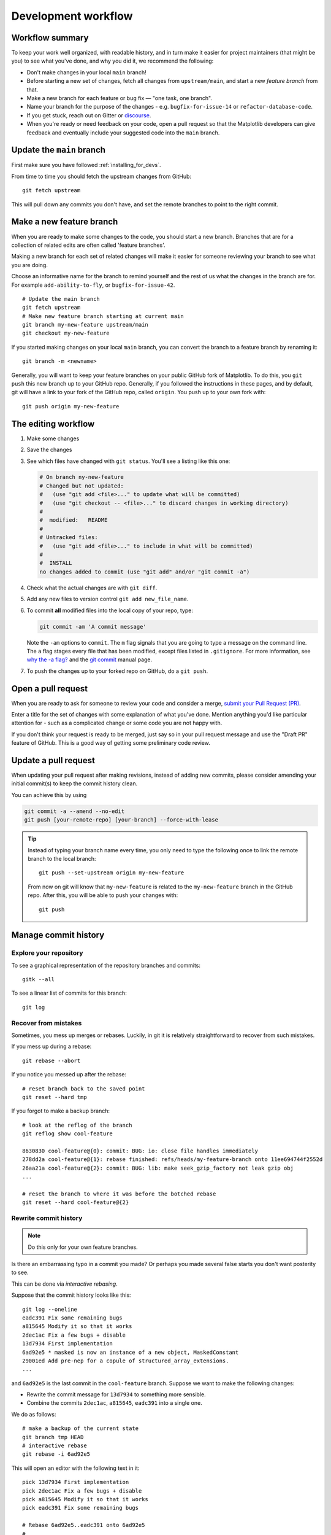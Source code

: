 .. highlight:: bash

.. redirect-from:: /devel/gitwash/development_workflow
.. redirect-from:: /devel/gitwash/maintainer_workflow

.. _development-workflow:

####################
Development workflow
####################

Workflow summary
================

To keep your work well organized, with readable history, and in turn make it
easier for project maintainers (that might be you) to see what you've done, and
why you did it, we recommend the following:

* Don't make changes in your local ``main`` branch!
* Before starting a new set of changes, fetch all changes from
  ``upstream/main``, and start a new *feature branch* from that.
* Make a new branch for each feature or bug fix — "one task, one branch".
* Name your branch for the purpose of the changes - e.g.
  ``bugfix-for-issue-14`` or ``refactor-database-code``.
* If you get stuck, reach out on Gitter or
  `discourse <https://discourse.matplotlib.org>`__.
* When you're ready or need feedback on your code, open a pull request so that the
  Matplotlib developers can give feedback and eventually include your suggested
  code into the ``main`` branch.

.. _update-mirror-main:

Update the ``main`` branch
==========================

First make sure you have followed :ref:`installing_for_devs`.

From time to time you should fetch the upstream changes from GitHub::

   git fetch upstream

This will pull down any commits you don't have, and set the remote branches to
point to the right commit.

.. _make-feature-branch:

Make a new feature branch
=========================

When you are ready to make some changes to the code, you should start a new
branch.  Branches that are for a collection of related edits are often called
'feature branches'.

Making a new branch for each set of related changes will make it easier for
someone reviewing your branch to see what you are doing.

Choose an informative name for the branch to remind yourself and the rest of us
what the changes in the branch are for.  For example ``add-ability-to-fly``, or
``bugfix-for-issue-42``.

::

    # Update the main branch
    git fetch upstream
    # Make new feature branch starting at current main
    git branch my-new-feature upstream/main
    git checkout my-new-feature

If you started making changes on your local ``main`` branch, you can convert the
branch to a feature branch by renaming it::

   git branch -m <newname>

Generally, you will want to keep your feature branches on your public GitHub
fork of Matplotlib.  To do this, you ``git push`` this new branch up to your
GitHub repo.  Generally, if you followed the instructions in these pages, and by
default, git will have a link to your fork of the GitHub repo, called
``origin``.  You push up to your own fork with::

   git push origin my-new-feature


.. _edit-flow:

The editing workflow
====================

#. Make some changes
#. Save the changes
#. See which files have changed with ``git status``.
   You'll see a listing like this one:

   .. code-block:: none

     # On branch ny-new-feature
     # Changed but not updated:
     #   (use "git add <file>..." to update what will be committed)
     #   (use "git checkout -- <file>..." to discard changes in working directory)
     #
     #	modified:   README
     #
     # Untracked files:
     #   (use "git add <file>..." to include in what will be committed)
     #
     #	INSTALL
     no changes added to commit (use "git add" and/or "git commit -a")

#. Check what the actual changes are with ``git diff``.
#. Add any new files to version control ``git add new_file_name``.
#. To commit **all** modified files into the local copy of your repo, type:

   .. code-block:: bash

      git commit -am 'A commit message'

   Note the ``-am`` options to ``commit``. The ``m`` flag signals that you are
   going to type a message on the command line.  The ``a`` flag stages every
   file that has been modified, except files listed in ``.gitignore``. For more
   information, see `why the -a flag?`_ and the
   `git commit <https://git-scm.com/docs/git-commit>`_  manual page.
#. To push the changes up to your forked repo on GitHub, do a ``git
   push``.

.. _why the -a flag?: http://gitready.com/beginner/2009/01/18/the-staging-area.html


Open a pull request
===================

When you are ready to ask for someone to review your code and consider a merge,
`submit your Pull Request (PR) <https://docs.github.com/pull-requests>`_.

Enter a title for the set of changes with some explanation of what you've done.
Mention anything you'd like particular attention for - such as a
complicated change or some code you are not happy with.

If you don't think your request is ready to be merged, just say so in your pull
request message and use the "Draft PR" feature of GitHub. This is a good way of
getting some preliminary code review.

.. _update-pull-request:

Update a pull request
=====================

When updating your pull request after making revisions, instead of adding new
commits, please consider amending your initial commit(s) to keep the commit
history clean.

You can achieve this by using

.. code-block:: bash

    git commit -a --amend --no-edit
    git push [your-remote-repo] [your-branch] --force-with-lease

.. tip::
    Instead of typing your branch name every time, you only need to type the following once to link the remote branch to the local branch::

        git push --set-upstream origin my-new-feature

    From now on git will know that ``my-new-feature`` is related to the
    ``my-new-feature`` branch in the GitHub repo. After this, you will be able to
    push your changes with::

        git push


Manage commit history
=====================

Explore your repository
-----------------------

To see a graphical representation of the repository branches and
commits::

   gitk --all

To see a linear list of commits for this branch::

   git log


.. _recovering-from-mess-up:

Recover from mistakes
---------------------

Sometimes, you mess up merges or rebases. Luckily, in git it is
relatively straightforward to recover from such mistakes.

If you mess up during a rebase::

   git rebase --abort

If you notice you messed up after the rebase::

   # reset branch back to the saved point
   git reset --hard tmp

If you forgot to make a backup branch::

   # look at the reflog of the branch
   git reflog show cool-feature

   8630830 cool-feature@{0}: commit: BUG: io: close file handles immediately
   278dd2a cool-feature@{1}: rebase finished: refs/heads/my-feature-branch onto 11ee694744f2552d
   26aa21a cool-feature@{2}: commit: BUG: lib: make seek_gzip_factory not leak gzip obj
   ...

   # reset the branch to where it was before the botched rebase
   git reset --hard cool-feature@{2}

.. _rewriting-commit-history:

Rewrite commit history
----------------------

.. note::

   Do this only for your own feature branches.

Is there an embarrassing typo in a commit you made? Or perhaps you
made several false starts you don't want posterity to see.

This can be done via *interactive rebasing*.

Suppose that the commit history looks like this::

    git log --oneline
    eadc391 Fix some remaining bugs
    a815645 Modify it so that it works
    2dec1ac Fix a few bugs + disable
    13d7934 First implementation
    6ad92e5 * masked is now an instance of a new object, MaskedConstant
    29001ed Add pre-nep for a copule of structured_array_extensions.
    ...

and ``6ad92e5`` is the last commit in the ``cool-feature`` branch. Suppose we
want to make the following changes:

* Rewrite the commit message for ``13d7934`` to something more sensible.
* Combine the commits ``2dec1ac``, ``a815645``, ``eadc391`` into a single one.

We do as follows::

    # make a backup of the current state
    git branch tmp HEAD
    # interactive rebase
    git rebase -i 6ad92e5

This will open an editor with the following text in it::

    pick 13d7934 First implementation
    pick 2dec1ac Fix a few bugs + disable
    pick a815645 Modify it so that it works
    pick eadc391 Fix some remaining bugs

    # Rebase 6ad92e5..eadc391 onto 6ad92e5
    #
    # Commands:
    #  p, pick = use commit
    #  r, reword = use commit, but edit the commit message
    #  e, edit = use commit, but stop for amending
    #  s, squash = use commit, but meld into previous commit
    #  f, fixup = like "squash", but discard this commit's log message
    #
    # If you remove a line here THAT COMMIT WILL BE LOST.
    # However, if you remove everything, the rebase will be aborted.
    #

To achieve what we want, we will make the following changes to it::

    r 13d7934 First implementation
    pick 2dec1ac Fix a few bugs + disable
    f a815645 Modify it so that it works
    f eadc391 Fix some remaining bugs

This means that (i) we want to edit the commit message for
``13d7934``, and (ii) collapse the last three commits into one. Now we
save and quit the editor.

Git will then immediately bring up an editor for editing the commit
message. After revising it, we get the output::

    [detached HEAD 721fc64] FOO: First implementation
     2 files changed, 199 insertions(+), 66 deletions(-)
    [detached HEAD 0f22701] Fix a few bugs + disable
     1 files changed, 79 insertions(+), 61 deletions(-)
    Successfully rebased and updated refs/heads/my-feature-branch.

and now, the history looks like this::

     0f22701 Fix a few bugs + disable
     721fc64 ENH: Sophisticated feature
     6ad92e5 * masked is now an instance of a new object, MaskedConstant

If it went wrong, recovery is again possible as explained :ref:`above
<recovering-from-mess-up>`.

If you have not yet pushed this branch to github, you can carry on as normal,
however if you *have* already pushed this commit see :ref:`force-push` for how
to replace your already published commits with the new ones.


.. _rebase-on-main:

Rebase onto ``upstream/main``
-----------------------------

Let's say you thought of some work you'd like to do. You
:ref:`update-mirror-main` and :ref:`make-feature-branch` called
``cool-feature``. At this stage, ``main`` is at some commit, let's call it E.
Now you make some new commits on your ``cool-feature`` branch, let's call them
A, B, C. Maybe your changes take a while, or you come back to them after a
while. In the meantime, ``main`` has progressed from commit E to commit (say) G:

.. code-block:: none

          A---B---C cool-feature
         /
    D---E---F---G main

At this stage you consider merging ``main`` into your feature branch, and you
remember that this page sternly advises you not to do that, because the
history will get messy. Most of the time, you can just ask for a review without
worrying about whether ``main`` has got a little ahead; however sometimes, the changes in
``main`` might affect your changes, and you need to harmonize them.  In this
situation you may prefer to do a rebase.

``rebase`` takes your changes (A, B, C) and replays them as if they had been
made to the current state of ``main``.  In other words, in this case, it takes
the changes represented by A, B, C and replays them on top of G. After the
rebase, your history will look like this:

.. code-block:: none

                  A'--B'--C' cool-feature
                 /
    D---E---F---G main

See `rebase without tears`_ for more detail.

.. _rebase without tears: https://matthew-brett.github.io/pydagogue/rebase_without_tears.html

To do a rebase on ``upstream/main``::

    # Fetch changes from upstream/main
    git fetch upstream
    # go to the feature branch
    git checkout cool-feature
    # make a backup in case you mess up
    git branch tmp cool-feature
    # rebase cool-feature onto main
    git rebase --onto upstream/main upstream/main cool-feature

In this situation, where you are already on branch ``cool-feature``, the last
command can be written more succinctly as::

    git rebase upstream/main

When all looks good, you can delete your backup branch::

   git branch -D tmp

If it doesn't look good you may need to have a look at
:ref:`recovering-from-mess-up`.

If you have made changes to files that have also changed in ``main``, this may
generate merge conflicts that you need to resolve - see the `git rebase`_ man
page for some instructions at the end of the "Description" section. There is
some related help on merging in the git user manual - see `resolving a merge`_.

.. _git rebase: https://git-scm.com/docs/git-rebase
.. _resolving a merge: https://schacon.github.io/git/user-manual.html#resolving-a-merge


If you have not yet pushed this branch to github, you can carry on as normal,
however if you *have* already pushed this commit see :ref:`force-push` for how
to replace your already published commits with the new ones.


.. _force-push:


Push with force
---------------


If you have in some way re-written already pushed history (e.g. via
:ref:`rewriting-commit-history` or :ref:`rebase-on-main`) leaving you with
a git history that looks something like

.. code-block:: none

       A'--E cool-feature
      /
     D---A---B---C origin/cool-feature

where you have pushed the commits ``A,B,C`` to your fork on GitHub (under the
remote name *origin*) but now have the commits ``A'`` and ``E`` on your local
branch *cool-feature*.  If you try to push the new commits to GitHub, it will
fail and show an error that looks like ::

   $ git push
   Pushing to github.com:origin/matplotlib.git
   To github.com:origin/matplotlib.git
    ! [rejected]              cool_feature -> cool_feature (non-fast-forward)
   error: failed to push some refs to 'github.com:origin/matplotlib.git'
   hint: Updates were rejected because the tip of your current branch is behind
   hint: its remote counterpart. Integrate the remote changes (e.g.
   hint: 'git pull ...') before pushing again.
   hint: See the 'Note about fast-forwards' in 'git push --help' for details.

If this push had succeeded, the commits ``A``, ``B``, and ``C`` would no
longer be referenced by any branch and they would be discarded:

.. code-block:: none

      D---A'---E cool-feature, origin/cool-feature

By default ``git push`` helpfully tries to protect you from accidentally
discarding commits by rejecting the push to the remote.  When this happens,
GitHub also adds the helpful suggestion to pull the remote changes and then try
pushing again.  In some cases, such as if you and a colleague are both
committing and pushing to the same branch, this is a correct course of action.

However, in the case of having intentionally re-written history, we *want* to
discard the commits on the remote and replace them with the new-and-improved
versions from our local branch.  In this case, what we want to do is ::

  $ git push --force-with-lease

which tells git you are aware of the risks and want to do the push anyway.  We
recommend using ``--force-with-lease`` over the ``--force`` flag.  The
``--force`` will do the push no matter what, whereas ``--force-with-lease``
will only do the push if the remote branch is where the local ``git`` client
thought it was.

Be judicious with force-pushing.  It is effectively re-writing published
history, and if anyone has fetched the old commits, it will have a different view
of history which can cause confusion.

.. _automated-tests:

Automated tests
===============

Whenever a pull request is created or updated, various automated test tools
will run on all supported platforms and versions of Python.

* tox_ is not used in the automated testing. It is supported for testing
  locally.

  .. _tox: https://tox.readthedocs.io/

* Codecov and CodeQL are currently for information only. Their failure is not
  necessarily a blocker.

Make sure the Linting, GitHub Actions, AppVeyor, CircleCI, and Azure pipelines are
passing before merging. All checks are listed at the bottom of the GitHub page of your
pull request.

.. list-table::
    :header-rows: 1
    :stub-columns: 1
    :widths: 20 20 60

    * - Name
      - Check
      - Tips for finding cause of failure
    * - Linting
      - :ref:`code style <code-style>`
      - Errors are displayed as annotations on the pull request diff.
    * - | Mypy
        | Stubtest
      - :ref:`static type hints <type-hints>`
      - Errors are displayed as annotations on the pull request diff.
    * - CircleCI
      - :ref:`documentation build <writing-rest-pages>`
      - Search the CircleCI log for ``WARNING``.
    * - | GitHub Actions
        | AppVeyor
        | Azure pipelines
      - :ref:`tests <testing>`
      - | Search the log for ``FAILURES``. Subsequent section should contain information
          on failed tests.
        |
        | On Azure, find the images as *artifacts* of the Azure job:
        | 1. Click *Details* on the check on the GitHub PR page.
        | 2. Click *View more details on Azure Pipelines* to go to Azure.
        | 3. On the overview page *artifacts* are listed in the section *Related*.

Skip CI checks
--------------

If you know only a subset of CI checks need to be run, you can skip unneeded CI checks
on individual commits by including the following strings in the commit message:

.. list-table::
    :header-rows: 1
    :stub-columns: 1
    :widths: 25 20 55

    * - String
      - Effect
      - Notes
    * - ``[ci doc]``
      - Only run documentation checks.
      - | For when you have only changed documentation.
        | ``[ci doc]`` is applied automatically when the changes are only to files in
          ``doc/**/`` or ``galleries/**/``
    * - ``[skip doc]``
      - Skip documentation checks.
      - For when you didn't change documentation.
    * - ``[skip appveyor]``
      - Skip AppVeyor run.
      - Substring must be in first line of commit message.
    * - ``[skip azp]``
      - Skip Azure Pipelines.
      -
    * - ``[skip actions]``
      - Skip GitHub Actions.
      -
    * - ``[skip ci]``
      - Skip all CI checks.
      - Use only for changes where documentation checks and unit tests do not apply.


``[skip actions]`` and ``[skip ci]`` only skip Github Actions CI workflows that are
triggered on ``on: push`` and ``on: pull_request`` events. For more information,
see `Skipping workflow runs`_.

.. _`Skipping workflow runs`: https://docs.github.com/en/actions/managing-workflow-runs/skipping-workflow-runs

